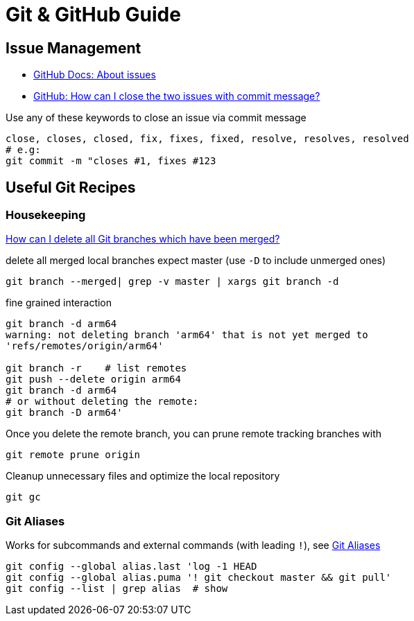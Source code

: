 = Git & GitHub Guide

== Issue Management

* https://docs.github.com/en/free-pro-team@latest/github/managing-your-work-on-github/about-issues[GitHub Docs: About issues]
* https://stackoverflow.com/a/60027286/4292075[GitHub: How can I close the two issues with commit message?]

Use any of these keywords to close an issue via commit message

----
close, closes, closed, fix, fixes, fixed, resolve, resolves, resolved
# e.g:
git commit -m "closes #1, fixes #123
----

== Useful Git Recipes

=== Housekeeping
https://stackoverflow.com/a/6127884/4292075[How can I delete all Git branches which have been merged?]

.delete all merged local branches expect master (use `-D` to include unmerged ones)
----
git branch --merged| grep -v master | xargs git branch -d
----

.fine grained interaction
----
git branch -d arm64
warning: not deleting branch 'arm64' that is not yet merged to
'refs/remotes/origin/arm64'

git branch -r    # list remotes
git push --delete origin arm64
git branch -d arm64
# or without deleting the remote:
git branch -D arm64'
----

.Once you delete the remote branch, you can prune remote tracking branches with
----
git remote prune origin
----

.Cleanup unnecessary files and optimize the local repository
----
git gc
----

=== Git Aliases

Works for subcommands and external commands (with leading `!`), see https://git-scm.com/book/en/v2/Git-Basics-Git-Aliases[Git Aliases]
----
git config --global alias.last 'log -1 HEAD
git config --global alias.puma '! git checkout master && git pull'
git config --list | grep alias  # show
----
